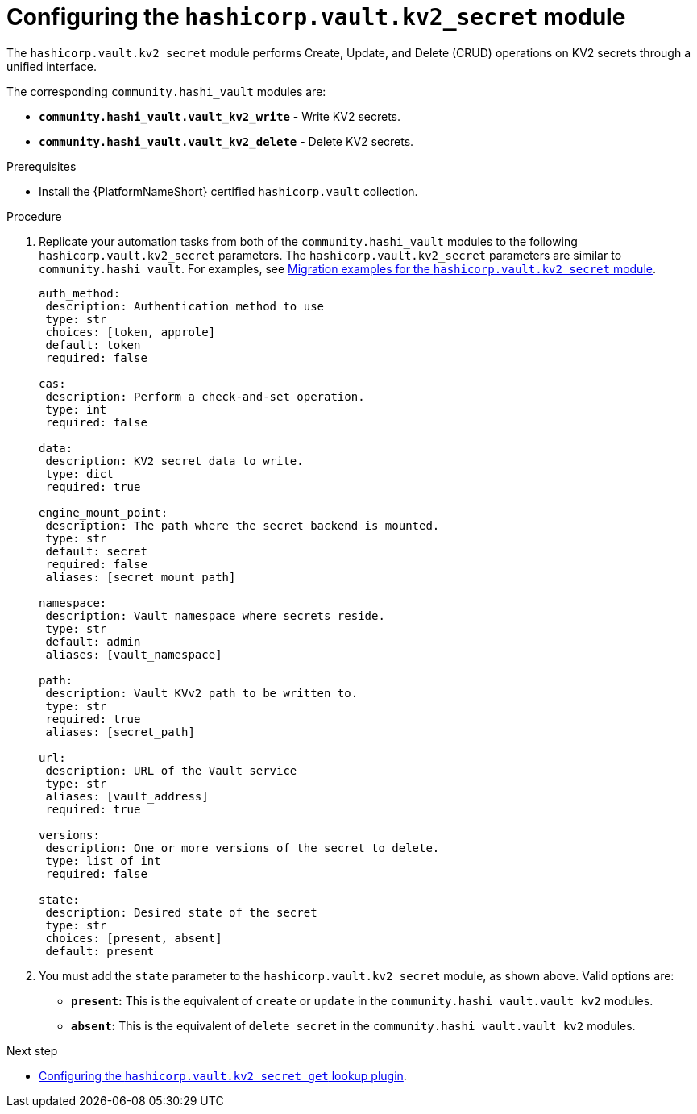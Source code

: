 :_mod-docs-content-type: PROCEDURE

[id="vault-configuring-kv2-secret"]

= Configuring the `hashicorp.vault.kv2_secret` module

[role="_abstract"]

The `hashicorp.vault.kv2_secret` module performs Create, Update, and Delete (CRUD) operations on KV2 secrets through a unified interface.

The corresponding `community.hashi_vault` modules are:

* **`community.hashi_vault.vault_kv2_write`** - Write KV2 secrets.
* **`community.hashi_vault.vault_kv2_delete`** - Delete KV2 secrets.

.Prerequisites

* Install the {PlatformNameShort} certified `hashicorp.vault` collection.

.Procedure

. Replicate your automation tasks from both of the `community.hashi_vault` modules to the following `hashicorp.vault.kv2_secret` parameters.  The `hashicorp.vault.kv2_secret` parameters are similar to `community.hashi_vault`. For examples, see link:{URLHashiGuide}vault-migrating-from-community-hashi-vault#vault-migration-examples-secret-module[Migration examples for the `hashicorp.vault.kv2_secret` module].
+
----
auth_method:
 description: Authentication method to use
 type: str
 choices: [token, approle]
 default: token
 required: false

cas:
 description: Perform a check-and-set operation.
 type: int
 required: false

data:
 description: KV2 secret data to write.
 type: dict
 required: true

engine_mount_point:
 description: The path where the secret backend is mounted.
 type: str
 default: secret
 required: false
 aliases: [secret_mount_path]

namespace:
 description: Vault namespace where secrets reside.
 type: str
 default: admin
 aliases: [vault_namespace]

path:
 description: Vault KVv2 path to be written to.
 type: str
 required: true
 aliases: [secret_path]

url:
 description: URL of the Vault service
 type: str
 aliases: [vault_address]
 required: true

versions:
 description: One or more versions of the secret to delete.
 type: list of int
 required: false

state:
 description: Desired state of the secret
 type: str
 choices: [present, absent]
 default: present
----

. You must add the `state` parameter to the `hashicorp.vault.kv2_secret` module, as shown above. Valid options are:

* **`present`:** This is the equivalent of `create` or `update` in the `community.hashi_vault.vault_kv2` modules.
* **`absent`:** This is the equivalent of `delete secret` in the `community.hashi_vault.vault_kv2` modules.

.Next step

* link:{URLHashiGuide}vault-migrating-from-community-hashi-vault#vault-configuring-kv2-secret-get-lookup[Configuring the `hashicorp.vault.kv2_secret_get` lookup plugin].